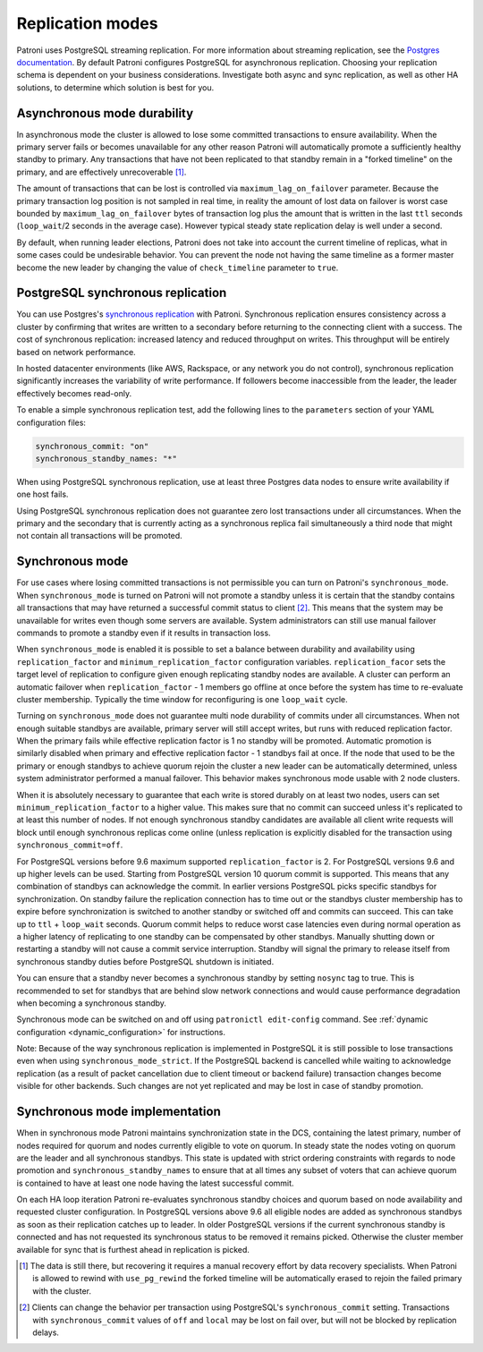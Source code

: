 .. _replication_modes:

=================
Replication modes
=================

Patroni uses PostgreSQL streaming replication. For more information about streaming replication, see the `Postgres documentation <http://www.postgresql.org/docs/current/static/warm-standby.html#STREAMING-REPLICATION>`__. By default Patroni configures PostgreSQL for asynchronous replication. Choosing your replication schema is dependent on your business considerations. Investigate both async and sync replication, as well as other HA solutions, to determine which solution is best for you.

Asynchronous mode durability
----------------------------

In asynchronous mode the cluster is allowed to lose some committed transactions to ensure availability. When the primary server fails or becomes unavailable for any other reason Patroni will automatically promote a sufficiently healthy standby to primary. Any transactions that have not been replicated to that standby remain in a "forked timeline" on the primary, and are effectively unrecoverable [1]_.

The amount of transactions that can be lost is controlled via ``maximum_lag_on_failover`` parameter. Because the primary transaction log position is not sampled in real time, in reality the amount of lost data on failover is worst case bounded by  ``maximum_lag_on_failover`` bytes of transaction log plus the amount that is written in the last ``ttl`` seconds (``loop_wait``/2 seconds in the average case). However typical steady state replication delay is well under a second.

By default, when running leader elections, Patroni does not take into account the current timeline of replicas, what in some cases could be undesirable behavior. You can prevent the node not having the same timeline as a former master become the new leader by changing the value of ``check_timeline`` parameter to ``true``.

PostgreSQL synchronous replication
----------------------------------

You can use Postgres's `synchronous replication <http://www.postgresql.org/docs/current/static/warm-standby.html#SYNCHRONOUS-REPLICATION>`__ with Patroni. Synchronous replication ensures consistency across a cluster by confirming that writes are written to a secondary before returning to the connecting client with a success. The cost of synchronous replication: increased latency and reduced throughput on writes. This throughput will be entirely based on network performance.

In hosted datacenter environments (like AWS, Rackspace, or any network you do not control), synchronous replication significantly increases the variability of write performance. If followers become inaccessible from the leader, the leader effectively becomes read-only.

To enable a simple synchronous replication test, add the following lines to the ``parameters`` section of your YAML configuration files:

.. code:: YAML

        synchronous_commit: "on"
        synchronous_standby_names: "*"

When using PostgreSQL synchronous replication, use at least three Postgres data nodes to ensure write availability if one host fails.

Using PostgreSQL synchronous replication does not guarantee zero lost transactions under all circumstances. When the primary and the secondary that is currently acting as a synchronous replica fail simultaneously a third node that might not contain all transactions will be promoted.

.. _synchronous_mode:

Synchronous mode
----------------

For use cases where losing committed transactions is not permissible you can turn on Patroni's ``synchronous_mode``. When ``synchronous_mode`` is turned on Patroni will not promote a standby unless it is certain that the standby contains all transactions that may have returned a successful commit status to client [2]_. This means that the system may be unavailable for writes even though some servers are available. System administrators can still use manual failover commands to promote a standby even if it results in transaction loss.

When ``synchronous_mode`` is enabled it is possible to set a balance between durability and availability using ``replication_factor`` and ``minimum_replication_factor`` configuration variables. ``replication_facor`` sets the target level of replication to configure given enough replicating standby nodes are available. A cluster can perform an automatic failover when ``replication_factor`` - 1 members go offline at once before the system has time to re-evaluate cluster membership. Typically the time window for reconfiguring is one ``loop_wait`` cycle.

Turning on ``synchronous_mode`` does not guarantee multi node durability of commits under all circumstances. When not enough suitable standbys are available, primary server will still accept writes, but runs with reduced replication factor. When the primary fails while effective replication factor is 1 no standby will be promoted. Automatic promotion is similarly disabled when primary and effective replication factor - 1 standbys fail at once. If the node that used to be the primary or enough standbys to achieve quorum rejoin the cluster a new leader can be automatically determined, unless system administrator performed a manual failover. This behavior makes synchronous mode usable with 2 node clusters.

When it is absolutely necessary to guarantee that each write is stored durably
on at least two nodes, users can set ``minimum_replication_factor`` to a higher
value. This makes sure that no commit can succeed unless it's replicated to at
least this number of nodes. If not enough synchronous standby candidates are
available all client write requests will block until enough synchronous replicas
come online (unless replication is explicitly disabled for the transaction using
``synchronous_commit=off``.

For PostgreSQL versions before 9.6 maximum supported ``replication_factor`` is 2. For PostgreSQL versions 9.6 and up higher levels can be used. Starting from PostgreSQL version 10 quorum commit is supported. This means that any combination of standbys can acknowledge the commit. In earlier versions PostgreSQL picks specific standbys for synchronization. On standby failure the replication connection has to time out or the standbys cluster membership has to expire before synchronization is switched to another standby or switched off and commits can succeed. This can take up to ``ttl`` + ``loop_wait`` seconds. Quorum commit helps to reduce worst case latencies even during normal operation as a higher latency of replicating to one standby can be compensated by other standbys. Manually shutting down or restarting a standby will not cause a commit service interruption. Standby will signal the primary to release itself from synchronous standby duties before PostgreSQL shutdown is initiated.

You can ensure that a standby never becomes a synchronous standby by setting ``nosync`` tag to true. This is recommended to set for standbys that are behind slow network connections and would cause performance degradation when becoming a synchronous standby.

Synchronous mode can be switched on and off using ``patronictl edit-config`` command. See :ref:`dynamic configuration <dynamic_configuration>` for instructions.

Note: Because of the way synchronous replication is implemented in PostgreSQL it is still possible to lose transactions even when using ``synchronous_mode_strict``. If the PostgreSQL backend is cancelled while waiting to acknowledge replication (as a result of packet cancellation due to client timeout or backend failure) transaction changes become visible for other backends. Such changes are not yet replicated and may be lost in case of standby promotion.


Synchronous mode implementation
-------------------------------

When in synchronous mode Patroni maintains synchronization state in the DCS, containing the latest primary, number of nodes required for quorum and nodes currently eligible to vote on quorum. In steady state the nodes voting on quorum are the leader and all synchronous standbys. This state is updated with strict ordering constraints with regards to node promotion and ``synchronous_standby_names`` to ensure that at all times any subset of voters that can achieve quorum is contained to have at least one node having the latest successful commit.

On each HA loop iteration Patroni re-evaluates synchronous standby choices and quorum based on node availability and requested cluster configuration. In PostgreSQL versions above 9.6 all eligible nodes are added as synchronous standbys as soon as their replication catches up to leader. In older PostgreSQL versions if the current synchronous standby is connected and has not requested its synchronous status to be removed it remains picked. Otherwise the cluster member available for sync that is furthest ahead in replication is picked.


.. [1] The data is still there, but recovering it requires a manual recovery effort by data recovery specialists. When Patroni is allowed to rewind with ``use_pg_rewind`` the forked timeline will be automatically erased to rejoin the failed primary with the cluster.

.. [2] Clients can change the behavior per transaction using PostgreSQL's ``synchronous_commit`` setting. Transactions with ``synchronous_commit`` values of ``off`` and ``local`` may be lost on fail over, but will not be blocked by replication delays.
